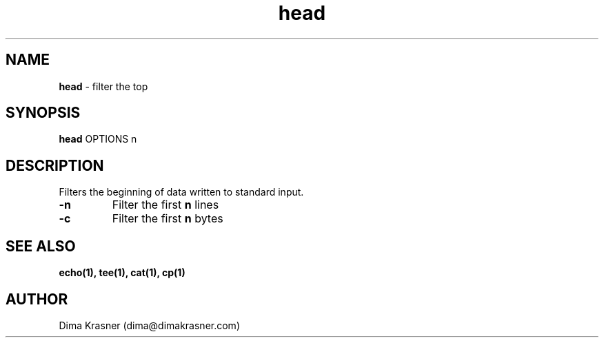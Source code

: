 .TH head 1
.SH NAME
.B head
\- filter the top
.SH SYNOPSIS
.B head
OPTIONS n
.SH DESCRIPTION
Filters the beginning of data written to standard input.
.TP
.B -n
Filter the first
.B n
lines
.TP
.B -c
Filter the first
.B n
bytes
.SH "SEE ALSO"
.B echo(1), tee(1), cat(1), cp(1)
.SH AUTHOR
Dima Krasner (dima@dimakrasner.com)
